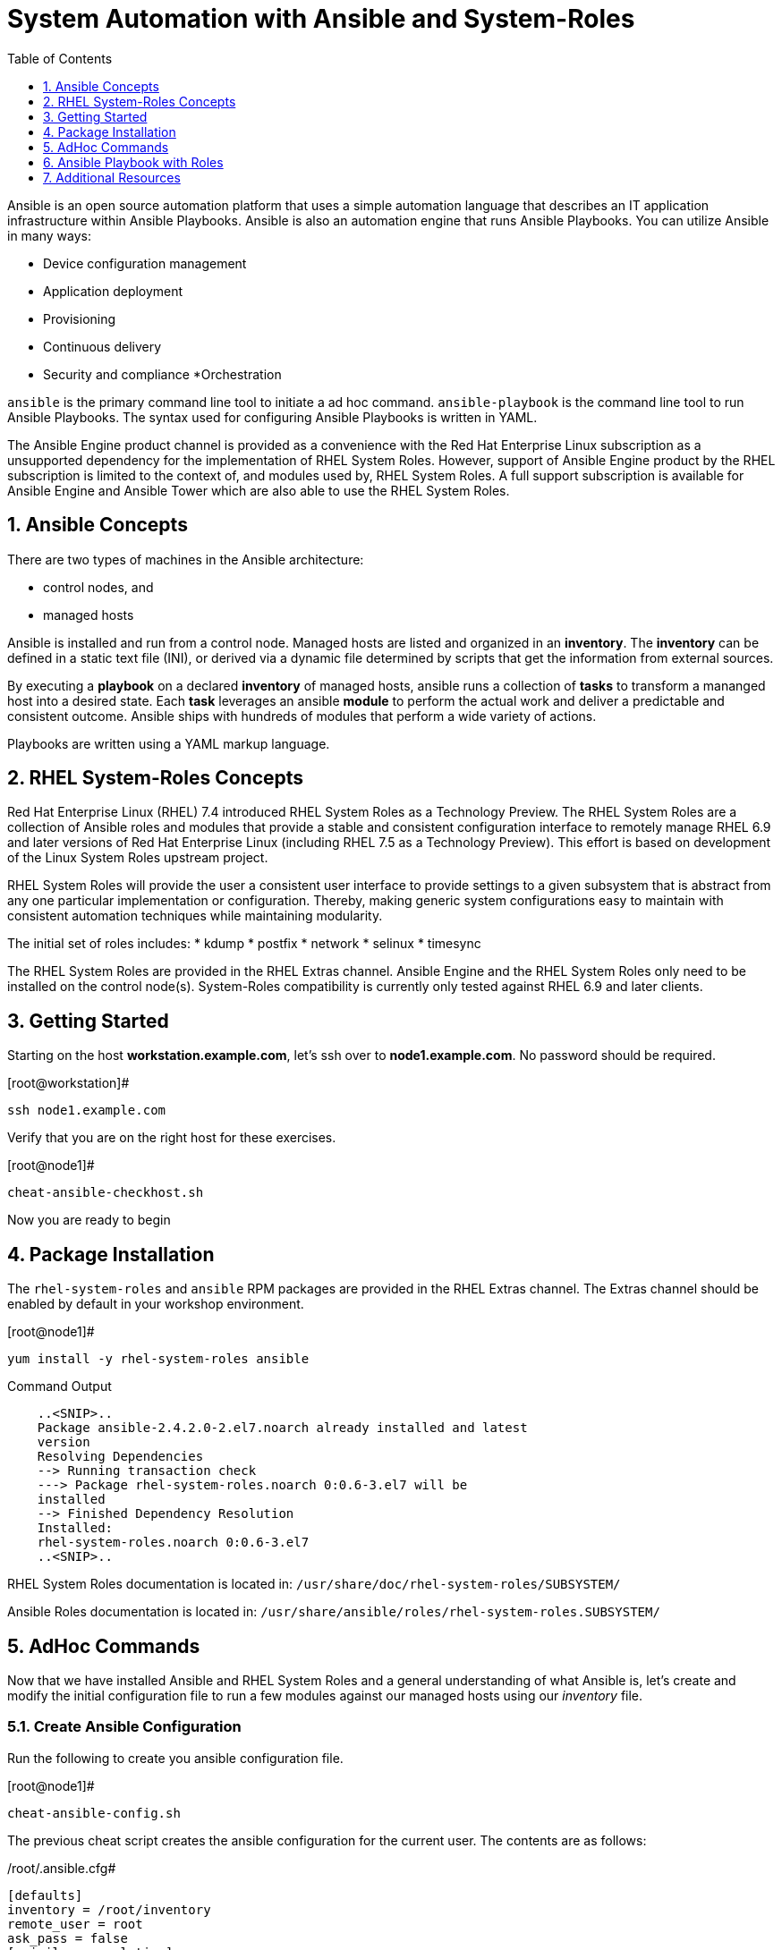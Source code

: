 
:sectnums:
:sectnumlevels: 3
ifdef::env-github[]
:tip-caption: :bulb:
:note-caption: :information_source:
:important-caption: :heavy_exclamation_mark:
:caution-caption: :fire:
:warning-caption: :warning:
endif::[]

:toc:
:toclevels: 1

= System Automation with Ansible and System-Roles

Ansible is an open source automation platform that uses a simple automation language
that describes an IT application infrastructure within Ansible Playbooks. Ansible is also
an automation engine that runs Ansible Playbooks.
You can utilize Ansible in many ways:

  * Device configuration management
  * Application deployment
  * Provisioning
  * Continuous delivery
  * Security and compliance
  *Orchestration

`ansible` is the primary command line tool to initiate a ad hoc command.
`ansible-playbook` is the command line tool to run Ansible Playbooks. The syntax used for configuring Ansible Playbooks is written in YAML.

The Ansible Engine product channel is provided as a convenience with the Red Hat Enterprise Linux subscription as a unsupported dependency for the implementation of RHEL System Roles. However, support of Ansible Engine product by the RHEL subscription is limited to the context of, and modules used by, RHEL System Roles. A full support subscription is available for Ansible Engine and Ansible Tower which are also able to use the RHEL System Roles.

== Ansible Concepts

There are two types of machines in the Ansible architecture: 

  * control nodes, and 
  * managed hosts
  
Ansible is installed and run from a control node.  Managed hosts are listed and organized in an *inventory*.  The *inventory* can be defined in a static text file (INI), or derived via a dynamic file determined by scripts that get the information from external sources.

By executing a *playbook* on a declared *inventory* of managed hosts, ansible runs a collection of *tasks* to transform a mananged host into a desired state.  Each *task* leverages an ansible *module* to perform the actual work and deliver a predictable and consistent outcome.  Ansible ships with hundreds of modules that perform a wide variety of actions.

Playbooks are written using a YAML markup language.

== RHEL System-Roles Concepts

Red Hat Enterprise Linux (RHEL) 7.4 introduced RHEL System Roles as a Technology Preview. The RHEL System Roles are a collection of Ansible roles and modules that provide a stable and consistent configuration interface to remotely manage RHEL 6.9 and later versions of Red Hat Enterprise Linux (including RHEL 7.5 as a Technology Preview). This effort is based on development of the Linux System Roles upstream project.

RHEL System Roles will provide the user a consistent user interface to provide settings to a given subsystem that is abstract from any one particular implementation or configuration. Thereby, making generic system configurations easy to maintain with consistent automation techniques while maintaining modularity.

The initial set of roles includes:
  * kdump
  * postfix
  * network
  * selinux
  * timesync
  
The RHEL System Roles are provided in the RHEL Extras channel.  Ansible Engine and the RHEL System Roles only need to be installed on the control node(s).  System-Roles compatibility is currently only tested against RHEL 6.9 and later clients.

== Getting Started

Starting on the host *workstation.example.com*, let's ssh over to *node1.example.com*.  No password should be required.

.[root@workstation]#
----
ssh node1.example.com
----

Verify that you are on the right host for these exercises.

.[root@node1]#
----
cheat-ansible-checkhost.sh
----

Now you are ready to begin

== Package Installation

The `rhel-system-roles` and `ansible` RPM packages are provided in the RHEL Extras channel. The Extras channel should be enabled by default in your workshop environment.

.[root@node1]#
----
yum install -y rhel-system-roles ansible
----

.Command Output
[source,indent=4]
----
..<SNIP>..
Package ansible-2.4.2.0-2.el7.noarch already installed and latest
version
Resolving Dependencies
--> Running transaction check
---> Package rhel-system-roles.noarch 0:0.6-3.el7 will be
installed
--> Finished Dependency Resolution
Installed:
rhel-system-roles.noarch 0:0.6-3.el7
..<SNIP>..
----

RHEL System Roles documentation is located in: `/usr/share/doc/rhel-system-roles/SUBSYSTEM/`

Ansible Roles documentation is located in: `/usr/share/ansible/roles/rhel-system-roles.SUBSYSTEM/`

== AdHoc Commands

Now that we have installed Ansible and RHEL System Roles and a general understanding of what Ansible is, let’s create and modify the initial configuration file to run a few modules against our managed hosts using our _inventory_ file.

=== Create Ansible Configuration

Run the following to create you ansible configuration file.

.[root@node1]#
----
cheat-ansible-config.sh
----

The previous cheat script creates the ansible configuration for the current user.  The contents are as follows:

/root/.ansible.cfg#
----
[defaults]
inventory = /root/inventory
remote_user = root
ask_pass = false
[privilege_escalation]
become = true
become_method = sudo
become_user = root
become_ask_pass = false
----

Take note of the "inventory".  This is now the default file ansible will refer to for hostnames and variables.

=== Create Ansible Inventory

Run the following command to create your _inventory_ file.

.[root@node1]#
----
cheat-ansible-inventory.sh
----

The previous cheat script creates the default ansible inventory for the current user.  The contents are as follows:

/root/inventory#
----
[myself]
workstation.example.com
[servers]
node2.example.com
node3.example.com
----

=== Ansible AdHoc: ping

.[root@node1]#
----
ansible servers -m ping
----

.Command Output
[source,indent=4]
----
node2.example.com | SUCCESS => {
"changed": false,
"ping": "pong"
}
node3.example.com | SUCCESS => {
"changed": false,
"ping": "pong"
}
----

=== Ansible AdHoc: setup

.[root@node1]#
----
ansible -m setup -a ‘filter=ansible_eth0’ node2.example.com
----

.Command Output
[source,indent=4]
----
..<SNIP>..
node2.example.com | SUCCESS => {
  "ansible_facts": {
    "ansible_eth0": {
      "active": true,
      "device": "eth0",
      "features": {
        "busy_poll": "off [fixed]",
        "fcoe_mtu": "off [fixed]",
..<SNIP>..
"ipv4": {
  "address": "10.0.0.11",
  "broadcast": "10.0.0.255",
  "netmask": "255.255.255.0",
  "network": "10.0.0.0"
  },
"ipv6": [
  {
    "address": "fe80::2ec2:60ff:fe02:d1d5",
    "prefix": "64",
    "scope": "link"
  }
----

== Ansible Playbook with Roles

Let’s now define the role content for use with Ansible Playbooks that introduces RHEL System Roles. In this case we’ll create a role called “motd”.

First, create the directory structure for the “motd” role:

.[root@node1]#
----
cd /root
mkdir roles
cd roles
ansible-galaxy init motd
----

Second, create a jinja template file.

.[root@node1]#
----
cheat-ansible-motd-template.sh
----

Now modify the main.yml to define a variable

.[root@node1]#
----
cheat-ansible-motd-main.sh
----

And finally, adjust the playbook to call our new `motd` role.

.[root@node1]#
----
cheat-ansible-playbook.sh
----

Now run the playbook with our cutom `motd` role.

.[root@node1]#
----
ansible-playbook use-motd-role.yml
----

.Command Output
[source,indent=4]
----
PLAY [Use MOTD role playbook]
*****************************************************************
TASK [Gathering Facts]
*****************************************************************
ok: [server1.example.com]
TASK [motd : Deliver MOTD file]
*****************************************************************
changed: [server1.example.com]
PLAY RECAP
*****************************************************************
server1.example.com : ok=2 changed=1 unreachable=0
failed=0
----

When the playbook was executed the tasks continued to perform because the role itself
can be identified by the roles configuration within the playbook.

=== Validation

As the user `root`, ssh to `server1.example.com` and verify that the _message of the day_ and been modified to our new standard.

.[root@node1]#
----
ssh root@server1.example.com
----

.Command Output
[source,indent=4]
----
This is the system server1.example.com.
Today's date is: 2018-05-04.
Only use this system with permission.
You can ask root@workstation.example.com for access.
----

== Additional Resources

Red Hat Documentation

    * link:https://https://access.redhat.com/documentation/en-us/red_hat_enterprise_linux/8-beta/html/installing_identity_management_and_access_control/deploying-session-recording[Deplying Session Recording on Red Hat Enterprise Linux]

[discrete]
== End of Unit

link:../RHEL7-Workshop.adoc#toc[Return to TOC]

////
Always end files with a blank line to avoid include problems.
////
